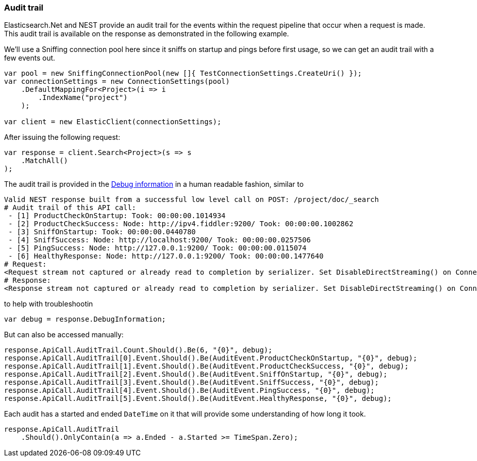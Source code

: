 :ref_current: https://www.elastic.co/guide/en/elasticsearch/reference/7.14

:github: https://github.com/elastic/elasticsearch-net

:nuget: https://www.nuget.org/packages

////
IMPORTANT NOTE
==============
This file has been generated from https://github.com/elastic/elasticsearch-net/tree/7.x/src/Tests/Tests/ClientConcepts/Troubleshooting/AuditTrail.doc.cs. 
If you wish to submit a PR for any spelling mistakes, typos or grammatical errors for this file,
please modify the original csharp file found at the link and submit the PR with that change. Thanks!
////

[[audit-trail]]
=== Audit trail

Elasticsearch.Net and NEST provide an audit trail for the events within the request pipeline that
occur when a request is made. This audit trail is available on the response as demonstrated in the
following example.

We'll use a Sniffing connection pool here since it sniffs on startup and pings before
first usage, so we can get an audit trail with a few events out.

[source,csharp]
----
var pool = new SniffingConnectionPool(new []{ TestConnectionSettings.CreateUri() });
var connectionSettings = new ConnectionSettings(pool)
    .DefaultMappingFor<Project>(i => i
        .IndexName("project")
    );

var client = new ElasticClient(connectionSettings);
----

After issuing the following request:

[source,csharp]
----
var response = client.Search<Project>(s => s
    .MatchAll()
);
----

The audit trail is provided in the <<debug-information, Debug information>> in a human
readable fashion, similar to

....
Valid NEST response built from a successful low level call on POST: /project/doc/_search
# Audit trail of this API call:
 - [1] ProductCheckOnStartup: Took: 00:00:00.1014934
 - [2] ProductCheckSuccess: Node: http://ipv4.fiddler:9200/ Took: 00:00:00.1002862
 - [3] SniffOnStartup: Took: 00:00:00.0440780
 - [4] SniffSuccess: Node: http://localhost:9200/ Took: 00:00:00.0257506
 - [5] PingSuccess: Node: http://127.0.0.1:9200/ Took: 00:00:00.0115074
 - [6] HealthyResponse: Node: http://127.0.0.1:9200/ Took: 00:00:00.1477640
# Request:
<Request stream not captured or already read to completion by serializer. Set DisableDirectStreaming() on ConnectionSettings to force it to be set on the response.>
# Response:
<Response stream not captured or already read to completion by serializer. Set DisableDirectStreaming() on ConnectionSettings to force it to be set on the response.>
....

to help with troubleshootin

[source,csharp]
----
var debug = response.DebugInformation;
----

But can also be accessed manually:

[source,csharp]
----
response.ApiCall.AuditTrail.Count.Should().Be(6, "{0}", debug);
response.ApiCall.AuditTrail[0].Event.Should().Be(AuditEvent.ProductCheckOnStartup, "{0}", debug);
response.ApiCall.AuditTrail[1].Event.Should().Be(AuditEvent.ProductCheckSuccess, "{0}", debug);
response.ApiCall.AuditTrail[2].Event.Should().Be(AuditEvent.SniffOnStartup, "{0}", debug);
response.ApiCall.AuditTrail[3].Event.Should().Be(AuditEvent.SniffSuccess, "{0}", debug);
response.ApiCall.AuditTrail[4].Event.Should().Be(AuditEvent.PingSuccess, "{0}", debug);
response.ApiCall.AuditTrail[5].Event.Should().Be(AuditEvent.HealthyResponse, "{0}", debug);
----

Each audit has a started and ended `DateTime` on it that will provide
some understanding of how long it took.

[source,csharp]
----
response.ApiCall.AuditTrail
    .Should().OnlyContain(a => a.Ended - a.Started >= TimeSpan.Zero);
----

